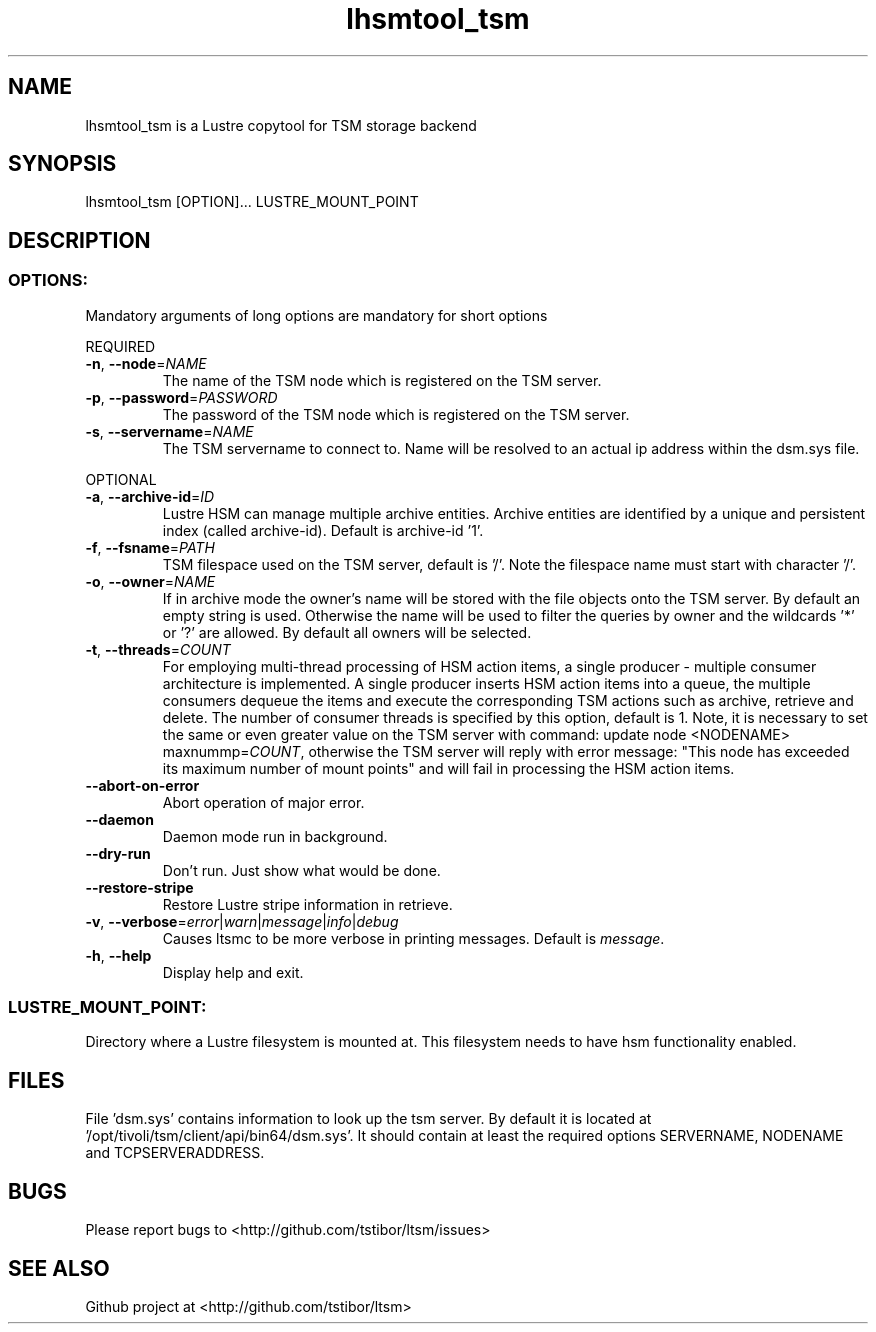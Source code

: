 .\" Copyright (c) 2017, Jörg Behrendt
.\"
.\" %%%LICENSE_START(GPLv2+_DOC_FULL)
.\" This is free documentation; you can redistribute it and/or
.\" modify it under the terms of the GNU General Public License as
.\" published by the Free Software Foundation; either version 2 of
.\" the License, or (at your option) any later version.
.\"
.\" The GNU General Public License's references to "object code"
.\" and "executables" are to be interpreted as the output of any
.\" document formatting or typesetting system, including
.\" intermediate and printed output.
.\"
.\" This manual is distributed in the hope that it will be useful,
.\" but WITHOUT ANY WARRANTY; without even the implied warranty of
.\" MERCHANTABILITY or FITNESS FOR A PARTICULAR PURPOSE.  See the
.\" GNU General Public License for more details.
.\"
.\" You should have received a copy of the GNU General Public
.\" License along with this manual; if not, see
.\" <http://www.gnu.org/licenses/>.
.\" %%%LICENSE_END

.TH "lhsmtool_tsm" "1" "19. May 2017" "Thomas Stibor <t.stibor@gsi.de>, Jörg Behrendt <j.behrendt@gsi.de>" "version 0.4.1"

.SH NAME
lhsmtool_tsm is a Lustre copytool for TSM storage backend
.SH SYNOPSIS
lhsmtool_tsm [OPTION]... LUSTRE_MOUNT_POINT
.SH DESCRIPTION
.SS
.BR OPTIONS:
Mandatory arguments of long options are mandatory for short options
.PP
REQUIRED
.TP
.BR \-n ", " \-\-node =\fINAME\fR
The name of the TSM node which is registered on the TSM server.
.TP
.BR \-p ", " \-\-password =\fIPASSWORD\fR
The password of the TSM node which is registered on the TSM server.
.TP
.BR \-s ", " \-\-servername =\fINAME\fR
The TSM servername to connect to. Name will be resolved to an actual ip address within the dsm.sys file.
.PP
OPTIONAL
.TP
.BR \-a ", " \-\-archive-id =\fIID\fR
Lustre HSM can manage multiple archive entities. Archive entities are identified by a unique and persistent index (called archive-id). Default is archive-id '1'.
.TP
.BR \-f ", " \-\-fsname =\fIPATH\fR
TSM filespace used on the TSM server, default is '/'. Note the filespace name must start with character '/'.
.TP
.BR \-o ", " \-\-owner =\fINAME\fR
If in archive mode the owner's name  will be stored with the file objects onto the TSM server. By default an empty string is used.
Otherwise the name will be used to filter the queries by owner and the wildcards '*' or '?' are allowed. By default all owners will be selected.
.TP
.BR \-t ", " \-\-threads =\fICOUNT\fR
For employing multi-thread processing of HSM action items, a single producer - multiple consumer
architecture is implemented. A single producer inserts HSM action items into a queue, the multiple
consumers dequeue the items and execute the corresponding TSM actions such as archive, retrieve
and delete. The number of consumer threads is specified by this option, default is 1. Note,
it is necessary to set the same or even greater value on the TSM server with command:
update node <NODENAME> maxnummp=\fICOUNT\fR, otherwise the TSM server will reply with
error message: "This node has exceeded its maximum number of mount points" and will fail
in processing the HSM action items.
.TP
.BR \-\-abort-on-error
Abort operation of major error.
.TP
.BR \-\-daemon
Daemon mode run in background.
.TP
.BR \-\-dry-run
Don't run. Just show what would be done.
.TP
.BR \-\-restore-stripe
Restore Lustre stripe information in retrieve.
.TP
.BR \-v ", " \-\-verbose =\fIerror\fR|\fIwarn\fR|\fImessage\fR|\fIinfo\fR|\fIdebug\fR
Causes ltsmc to be more verbose in printing messages. Default is \fImessage\fR.
.TP
.BR \-h ", " \-\-help
Display help and exit.
.SS
.BR LUSTRE_MOUNT_POINT:
.PP
Directory where a Lustre filesystem is mounted at. This filesystem needs to have hsm functionality enabled.

.SH FILES
File 'dsm.sys' contains information to look up the tsm server. By default it is located at '/opt/tivoli/tsm/client/api/bin64/dsm.sys'.
It should contain at least the required options SERVERNAME, NODENAME and TCPSERVERADDRESS.

.SH BUGS
Please report bugs to <http://github.com/tstibor/ltsm/issues>

.SH SEE ALSO
Github project at <http://github.com/tstibor/ltsm>
